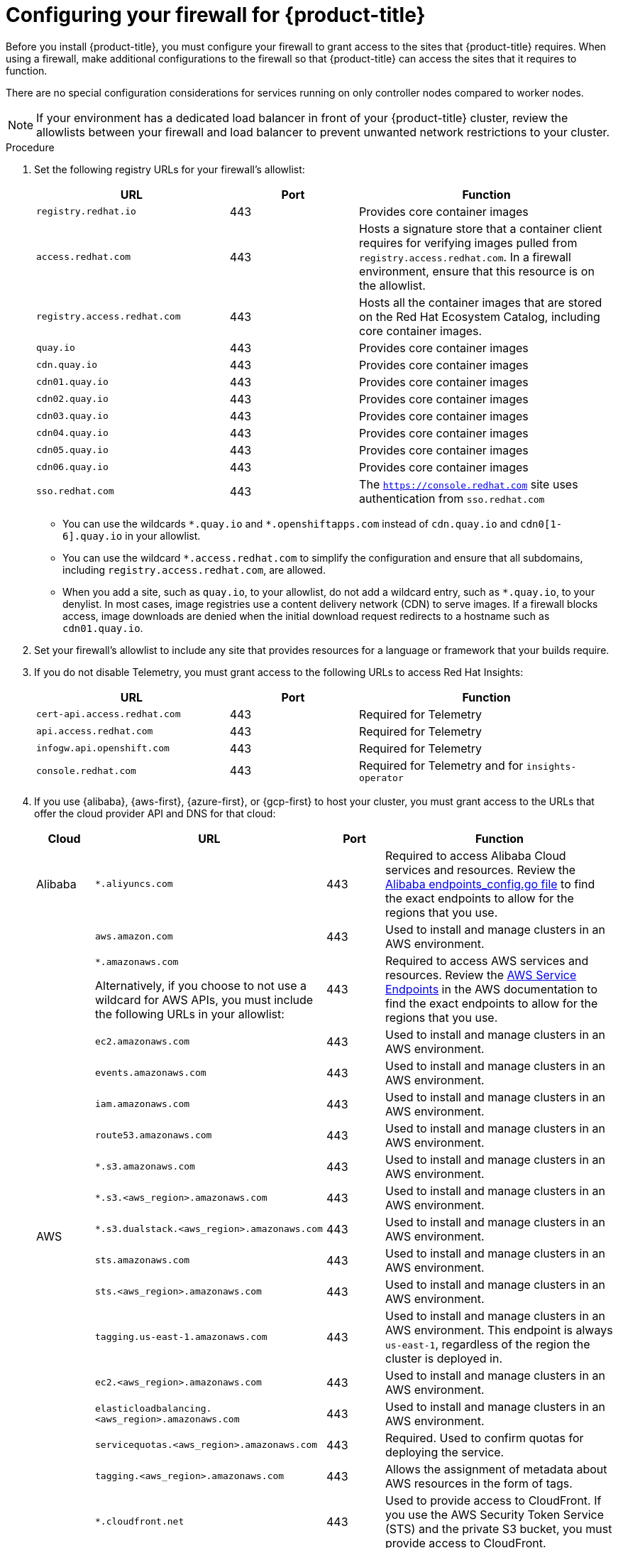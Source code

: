 // Module included in the following assemblies:
//
// * installing/install_config/configuring-firewall.adoc
// * installing/installing-oci-agent-based-installer.adoc

ifeval::["{context}" == "installing-oci-agent-based-installer"]
:oci-agent:
endif::[]

:_mod-docs-content-type: PROCEDURE
[id="configuring-firewall_{context}"]
= Configuring your firewall for {product-title}

Before you install {product-title}, you must configure your firewall to grant access to the sites that {product-title} requires. When using a firewall, make additional configurations to the firewall so that {product-title} can access the sites that it requires to function.

ifndef::oci-agent[]
There are no special configuration considerations for services running on only controller nodes compared to worker nodes.
endif::oci-agent[]

ifdef::oci-agent[]
For a disconnected environment, you must mirror content from both Red{nbsp}Hat and Oracle. This environment requires that you create firewall rules to expose your firewall to specific ports and registries.
endif::oci-agent[]

[NOTE]
====
If your environment has a dedicated load balancer in front of your {product-title} cluster, review the allowlists between your firewall and load balancer to prevent unwanted network restrictions to your cluster.
====

.Procedure

. Set the following registry URLs for your firewall's allowlist:
+
[cols="3,2,4",options="header"]
|===
|URL | Port | Function

|`registry.redhat.io`
|443
|Provides core container images

|`access.redhat.com`
|443
|Hosts a signature store that a container client requires for verifying images pulled from `registry.access.redhat.com`. In a firewall environment, ensure that this resource is on the allowlist.

|`registry.access.redhat.com` 
|443
|Hosts all the container images that are stored on the Red Hat Ecosystem Catalog, including core container images. 

|`quay.io`
|443
|Provides core container images

|`cdn.quay.io`
|443
|Provides core container images

|`cdn01.quay.io`
|443
|Provides core container images

|`cdn02.quay.io`
|443
|Provides core container images

|`cdn03.quay.io`
|443
|Provides core container images

|`cdn04.quay.io`
|443
|Provides core container images

|`cdn05.quay.io`
|443
|Provides core container images

|`cdn06.quay.io`
|443
|Provides core container images

|`sso.redhat.com`
|443
|The `https://console.redhat.com` site uses authentication from `sso.redhat.com`
|===
+
* You can use the wildcards `\*.quay.io` and `*.openshiftapps.com` instead of `cdn.quay.io` and `cdn0[1-6].quay.io` in your allowlist.
* You can use the wildcard `*.access.redhat.com` to simplify the configuration and ensure that all subdomains, including `registry.access.redhat.com`, are allowed.
* When you add a site, such as `quay.io`, to your allowlist, do not add a wildcard entry, such as `*.quay.io`, to your denylist. In most cases, image registries use a content delivery network (CDN) to serve images. If a firewall blocks access, image downloads are denied when the initial download request redirects to a hostname such as `cdn01.quay.io`.

. Set your firewall's allowlist to include any site that provides resources for a language or framework that your builds require.

. If you do not disable Telemetry, you must grant access to the following URLs to access Red Hat Insights:
+
[cols="3,2,4",options="header"]
|===
|URL | Port | Function

|`cert-api.access.redhat.com`
|443
|Required for Telemetry

|`api.access.redhat.com`
|443
|Required for Telemetry

|`infogw.api.openshift.com`
|443
|Required for Telemetry

|`console.redhat.com`
|443
|Required for Telemetry and for `insights-operator`
|===

ifdef::oci-agent[]
. Set your firewall's allowlist to include the following registry URLs:
+
[cols="3,2,4",options="header"]
|===
|URL | Port | Function

|`api.openshift.com`
|443
|Required both for your cluster token and to check if updates are available for the cluster.

|`rhcos.mirror.openshift.com`
|443
|Required to download {op-system-first} images.
|===

. Set your firewall's allowlist to include the following external URLs. Each repository URL hosts {oci} containers. Consider mirroring images to as few repositories as possible to reduce any performance issues.
+
[cols="3,2,4",options="header"]
|===
|URL | Port | Function

|`k8s.gcr.io`
|port
|A Kubernetes registry that hosts container images for a community-based image registry. This image registry is hosted on a custom Google Container Registry (GCR) domain.

|`ghcr.io`
|port
|A GitHub image registry where you can store and manage Open Container Initiative images. Requires an access token to publish, install, and delete private, internal, and public packages.

|`storage.googleapis.com`
|443
|A source of release image signatures, although the Cluster Version Operator needs only a single functioning source.

|`registry.k8s.io`
|port
|Replaces the `k8s.gcr.io` image registry because the `k8s.gcr.io` image registry does not support other platforms and vendors.
|===
endif::oci-agent[]

ifndef::oci-agent[]
. If you use {alibaba}, {aws-first}, {azure-first}, or {gcp-first} to host your cluster, you must grant access to the URLs that offer the cloud provider API and DNS for that cloud:
+
[cols="2a,8a,2a,8a",options="header"]
|===
|Cloud |URL | Port |Function

|Alibaba
|`*.aliyuncs.com`
|443
|Required to access Alibaba Cloud services and resources. Review the link:https://github.com/aliyun/alibaba-cloud-sdk-go/blob/master/sdk/endpoints/endpoints_config.go?spm=a2c4g.11186623.0.0.47875873ciGnC8&file=endpoints_config.go[Alibaba endpoints_config.go file] to find the exact endpoints to allow for the regions that you use.

.17+|AWS
|`aws.amazon.com`
|443
|Used to install and manage clusters in an AWS environment.

|`*.amazonaws.com`

Alternatively, if you choose to not use a wildcard for AWS APIs, you must include the following URLs in your allowlist:
|443
|Required to access AWS services and resources. Review the link:https://docs.aws.amazon.com/general/latest/gr/rande.html[AWS Service Endpoints] in the AWS documentation to find the exact endpoints to allow for the regions that you use.

|`ec2.amazonaws.com`
|443
|Used to install and manage clusters in an AWS environment.

|`events.amazonaws.com`
|443
|Used to install and manage clusters in an AWS environment.

|`iam.amazonaws.com`
|443
|Used to install and manage clusters in an AWS environment.

|`route53.amazonaws.com`
|443
|Used to install and manage clusters in an AWS environment.

|`*.s3.amazonaws.com`
|443
|Used to install and manage clusters in an AWS environment.

|`*.s3.<aws_region>.amazonaws.com`
|443
|Used to install and manage clusters in an AWS environment.

|`*.s3.dualstack.<aws_region>.amazonaws.com`
|443
|Used to install and manage clusters in an AWS environment.

|`sts.amazonaws.com`
|443
|Used to install and manage clusters in an AWS environment.

|`sts.<aws_region>.amazonaws.com`
|443
|Used to install and manage clusters in an AWS environment.

|`tagging.us-east-1.amazonaws.com`
|443
|Used to install and manage clusters in an AWS environment. This endpoint is always `us-east-1`, regardless of the region the cluster is deployed in.

|`ec2.<aws_region>.amazonaws.com`
|443
|Used to install and manage clusters in an AWS environment.

|`elasticloadbalancing.<aws_region>.amazonaws.com`
|443
|Used to install and manage clusters in an AWS environment.

|`servicequotas.<aws_region>.amazonaws.com`
|443
|Required. Used to confirm quotas for deploying the service.

|`tagging.<aws_region>.amazonaws.com`
|443
|Allows the assignment of metadata about AWS resources in the form of tags.

|`*.cloudfront.net`
|443
|Used to provide access to CloudFront. If you use the AWS Security Token Service (STS) and the private S3 bucket, you must provide access to CloudFront.

.2+|GCP
|`*.googleapis.com`
|443
|Required to access GCP services and resources. Review link:https://cloud.google.com/endpoints/[Cloud Endpoints] in the GCP documentation to find the endpoints to allow for your APIs.

|`accounts.google.com`
|443
| Required to access your GCP account.

.3+|Microsoft Azure
|`management.azure.com`
|443
|Required to access Microsoft Azure services and resources. Review the link:https://docs.microsoft.com/en-us/rest/api/azure/[Microsoft Azure REST API reference] in the Microsoft Azure documentation to find the endpoints to allow for your APIs.

|`*.blob.core.windows.net`
|443
|Required to download Ignition files.

|`login.microsoftonline.com`
|443
|Required to access Microsoft Azure services and resources. Review the link:https://docs.microsoft.com/en-us/rest/api/azure/[Azure REST API reference] in the Microsoft Azure documentation to find the endpoints to allow for your APIs.

|===

. Allowlist the following URLs:
+
[cols="3,2,4",options="header"]
|===
|URL | Port | Function

|`*.apps.<cluster_name>.<base_domain>`
|443
|Required to access the default cluster routes unless you set an ingress wildcard during installation.

|`*.cloudflarestorage.com`
|443
|Required to access mirrored installation content and images that were redirected from `mirror.openshift.com`.

|`api.openshift.com`
|443
|Required both for your cluster token and to check if updates are available for the cluster.

|`console.redhat.com`
|443
|Required for your cluster token.

|`mirror.openshift.com`
|443
|Required to access mirrored installation content and images. This site is also a source of release image signatures, although the Cluster Version Operator needs only a single functioning source.

|`quayio-production-s3.s3.amazonaws.com`
|443
|Required to access Quay image content in AWS.

// |`registry.access.redhat.com`
// |443
// |Required for `odo` CLI.

|`rhcos.mirror.openshift.com`
|443
|Required to download {op-system-first} images.

|`sso.redhat.com`
|443
|The `https://console.redhat.com` site uses authentication from `sso.redhat.com`

|`storage.googleapis.com/openshift-release`
|443
|A source of release image signatures, although the Cluster Version Operator needs only a single functioning source.
|===
+
Operators require route access to perform health checks. Specifically, the authentication and web console Operators connect to two routes to verify that the routes work. If you are the cluster administrator and do not want to allow `*.apps.<cluster_name>.<base_domain>`, then allow these routes:
+
* `oauth-openshift.apps.<cluster_name>.<base_domain>`
* `console-openshift-console.apps.<cluster_name>.<base_domain>`, or the hostname
that is specified in the `spec.route.hostname` field of the
`consoles.operator/cluster` object if the field is not empty.

. Allowlist the following URLs for optional third-party content:
+
[cols="3,2,4",options="header"]
|===
|URL | Port | Function

|`registry.connect.redhat.com`
|443
|Required for all third-party images and certified operators.

|`rhc4tp-prod-z8cxf-image-registry-us-east-1-evenkyleffocxqvofrk.s3.dualstack.us-east-1.amazonaws.com`
|443
|Provides access to container images hosted on `registry.connect.redhat.com`

|`oso-rhc4tp-docker-registry.s3-us-west-2.amazonaws.com`
|443
|Required for Sonatype Nexus, F5 Big IP operators.
|===
+
. If you use a default Red Hat Network Time Protocol (NTP) server allow the following URLs:
* `1.rhel.pool.ntp.org`
* `2.rhel.pool.ntp.org`
* `3.rhel.pool.ntp.org`

[NOTE]
====
If you do not use a default Red Hat NTP server, verify the NTP server for your platform and allow it in your firewall.
====
endif::oci-agent[]


ifeval::["{context}" == "installing-oci-agent-based-installer"]
:!oci-agent:
endif::[]
